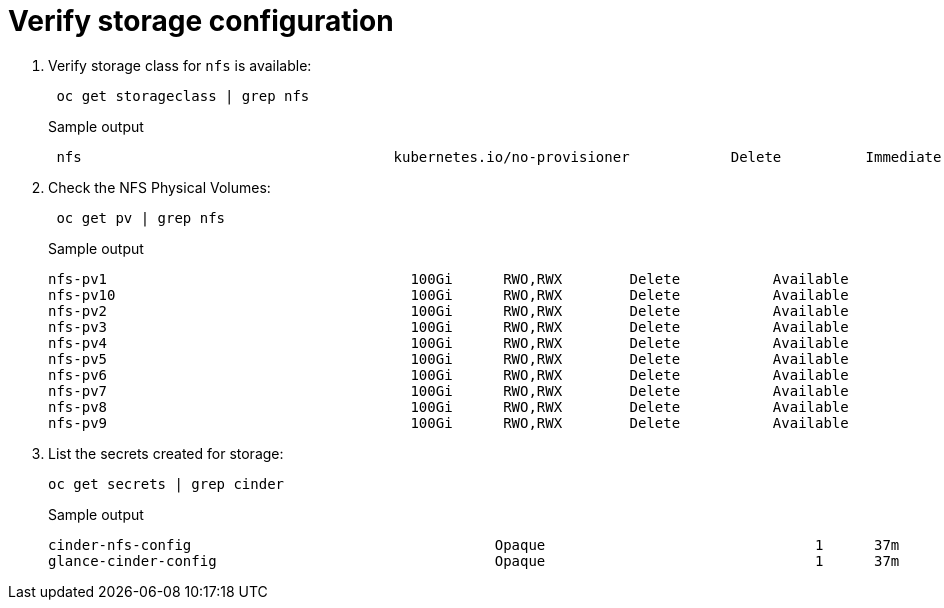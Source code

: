 # Verify storage configuration

. Verify storage class for `nfs` is available:
+
[source,bash]
----
 oc get storageclass | grep nfs
----
+
.Sample output
----
 nfs                                     kubernetes.io/no-provisioner            Delete          Immediate              false                  36m
----

. Check the NFS Physical Volumes:
+
[source,bash]
----
 oc get pv | grep nfs
----
+
.Sample output
----
nfs-pv1                                    100Gi      RWO,RWX        Delete           Available                                                        nfs                                    36m
nfs-pv10                                   100Gi      RWO,RWX        Delete           Available                                                        nfs                                    36m
nfs-pv2                                    100Gi      RWO,RWX        Delete           Available                                                        nfs                                    36m
nfs-pv3                                    100Gi      RWO,RWX        Delete           Available                                                        nfs                                    36m
nfs-pv4                                    100Gi      RWO,RWX        Delete           Available                                                        nfs                                    36m
nfs-pv5                                    100Gi      RWO,RWX        Delete           Available                                                        nfs                                    36m
nfs-pv6                                    100Gi      RWO,RWX        Delete           Available                                                        nfs                                    36m
nfs-pv7                                    100Gi      RWO,RWX        Delete           Available                                                        nfs                                    36m
nfs-pv8                                    100Gi      RWO,RWX        Delete           Available                                                        nfs                                    36m
nfs-pv9                                    100Gi      RWO,RWX        Delete           Available                                                        nfs                                    36m
----

. List the secrets created for storage:
+
[source,bash]
----
oc get secrets | grep cinder
----
+
.Sample output
----
cinder-nfs-config                                    Opaque                                1      37m
glance-cinder-config                                 Opaque                                1      37m
----
